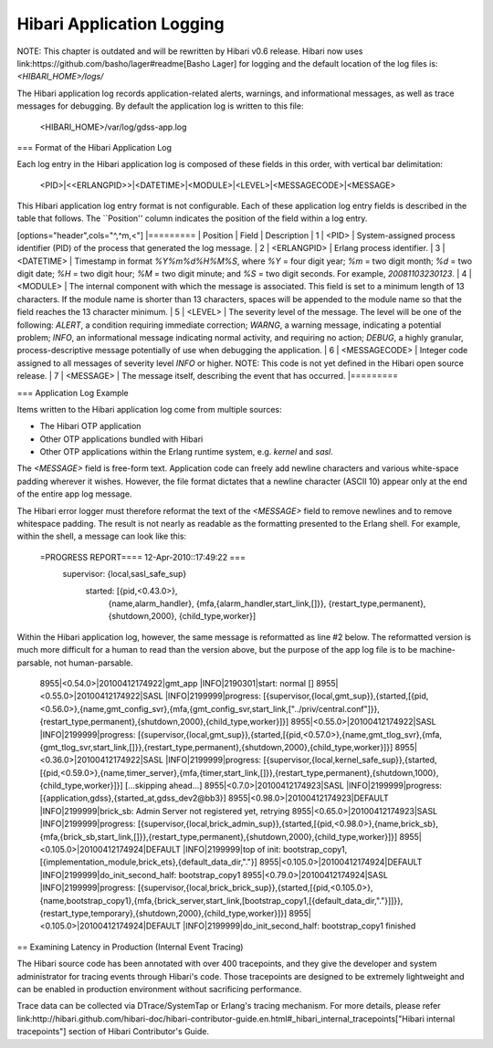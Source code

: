 Hibari Application Logging
==========================

NOTE: This chapter is outdated and will be rewritten by Hibari v0.6
release. Hibari now uses link:https://github.com/basho/lager#readme[Basho Lager]
for logging and the default location of the log files is:
`<HIBARI_HOME>/logs/`

The Hibari application log records application-related alerts,
warnings, and informational messages, as well as trace messages for
debugging. By default the application log is written to this file:

  <HIBARI_HOME>/var/log/gdss-app.log

=== Format of the Hibari Application Log

Each log entry in the Hibari application log is composed of these
fields in this order, with vertical bar delimitation:

  <PID>|<<ERLANGPID>>|<DATETIME>|<MODULE>|<LEVEL>|<MESSAGECODE>|<MESSAGE>

This Hibari application log entry format is not configurable.  Each of
these application log entry fields is described in the table that
follows.  The ``Position'' column indicates the position of the field
within a log entry.

[options="header",cols="^,^m,<"]
|=========
| Position | Field | Description
| 1 | <PID> | System-assigned process identifier (PID) of the process that generated the log message.
| 2 | <ERLANGPID> | Erlang process identifier.
| 3 | <DATETIME> | Timestamp in format `%Y%m%d%H%M%S`, where `%Y` = four digit year; `%m` = two digit month; `%d` = two digit date; `%H` = two digit hour; `%M` = two digit minute; and `%S` = two digit seconds. For example, `20081103230123`.
| 4 | <MODULE> | The internal component with which the message is associated. This field is set to a minimum length of 13 characters. If the module name is shorter than 13 characters, spaces will be appended to the module name so that the field reaches the 13 character minimum.
| 5 | <LEVEL> | The severity level of the message. The level will be one of the following: `ALERT`, a condition requiring immediate correction; `WARNG`, a warning message, indicating a potential problem; `INFO`, an informational message indicating normal activity, and requiring no action; `DEBUG`, a highly granular, process-descriptive message potentially of use when debugging the application.
| 6 | <MESSAGECODE> | Integer code assigned to all messages of severity level `INFO` or higher.  NOTE: This code is not yet defined in the Hibari open source release.
| 7 | <MESSAGE> | The message itself, describing the event that has occurred.
|=========

=== Application Log Example

Items written to the Hibari application log come from multiple sources:

* The Hibari OTP application
* Other OTP applications bundled with Hibari
* Other OTP applications within the Erlang runtime system,
  e.g. `kernel` and `sasl`.

The `<MESSAGE>` field is free-form text.  Application code can freely
add newline characters and various white-space padding wherever it
wishes.  However, the file format dictates that a newline character
(ASCII 10) appear only at the end of the entire app log message.

The Hibari error logger must therefore reformat the text of the
`<MESSAGE>` field to remove newlines and to remove whitespace
padding.  The result is not nearly as readable as the formatting
presented to the Erlang shell.  For example, within the shell, a
message can look like this:

  =PROGRESS REPORT==== 12-Apr-2010::17:49:22 ===
            supervisor: {local,sasl_safe_sup}
               started: [{pid,<0.43.0>},
                         {name,alarm_handler},
                         {mfa,{alarm_handler,start_link,[]}},
                         {restart_type,permanent},
                         {shutdown,2000},
                         {child_type,worker}]

Within the Hibari application log, however, the same message is
reformatted as line #2 below.  The reformatted version is much more
difficult for a human to read than the version above, but the purpose
of the app log file is to be machine-parsable, not human-parsable.

  8955|<0.54.0>|20100412174922|gmt_app      |INFO|2190301|start: normal []
  8955|<0.55.0>|20100412174922|SASL         |INFO|2199999|progress: [{supervisor,{local,gmt_sup}},{started,[{pid,<0.56.0>},{name,gmt_config_svr},{mfa,{gmt_config_svr,start_link,["../priv/central.conf"]}},{restart_type,permanent},{shutdown,2000},{child_type,worker}]}]
  8955|<0.55.0>|20100412174922|SASL         |INFO|2199999|progress: [{supervisor,{local,gmt_sup}},{started,[{pid,<0.57.0>},{name,gmt_tlog_svr},{mfa,{gmt_tlog_svr,start_link,[]}},{restart_type,permanent},{shutdown,2000},{child_type,worker}]}]
  8955|<0.36.0>|20100412174922|SASL         |INFO|2199999|progress: [{supervisor,{local,kernel_safe_sup}},{started,[{pid,<0.59.0>},{name,timer_server},{mfa,{timer,start_link,[]}},{restart_type,permanent},{shutdown,1000},{child_type,worker}]}]
  [...skipping ahead...]
  8955|<0.7.0>|20100412174923|SASL         |INFO|2199999|progress: [{application,gdss},{started_at,gdss_dev2@bb3}]
  8955|<0.98.0>|20100412174923|DEFAULT      |INFO|2199999|brick_sb: Admin Server not registered yet, retrying
  8955|<0.65.0>|20100412174923|SASL         |INFO|2199999|progress: [{supervisor,{local,brick_admin_sup}},{started,[{pid,<0.98.0>},{name,brick_sb},{mfa,{brick_sb,start_link,[]}},{restart_type,permanent},{shutdown,2000},{child_type,worker}]}]
  8955|<0.105.0>|20100412174924|DEFAULT      |INFO|2199999|top of init: bootstrap_copy1, [{implementation_module,brick_ets},{default_data_dir,"."}]
  8955|<0.105.0>|20100412174924|DEFAULT      |INFO|2199999|do_init_second_half: bootstrap_copy1
  8955|<0.79.0>|20100412174924|SASL         |INFO|2199999|progress: [{supervisor,{local,brick_brick_sup}},{started,[{pid,<0.105.0>},{name,bootstrap_copy1},{mfa,{brick_server,start_link,[bootstrap_copy1,[{default_data_dir,"."}]]}},{restart_type,temporary},{shutdown,2000},{child_type,worker}]}]
  8955|<0.105.0>|20100412174924|DEFAULT      |INFO|2199999|do_init_second_half: bootstrap_copy1 finished

== Examining Latency in Production (Internal Event Tracing)

The Hibari source code has been annotated with over 400 tracepoints,
and they give the developer and system administrator for tracing
events through Hibari's code. Those tracepoints are designed to be
extremely lightweight and can be enabled in production environment
without sacrificing performance.

Trace data can be collected via DTrace/SystemTap or Erlang's tracing
mechanism. For more details, please refer
link:http://hibari.github.com/hibari-doc/hibari-contributor-guide.en.html#_hibari_internal_tracepoints["Hibari internal tracepoints"]
section of Hibari Contributor's Guide.
